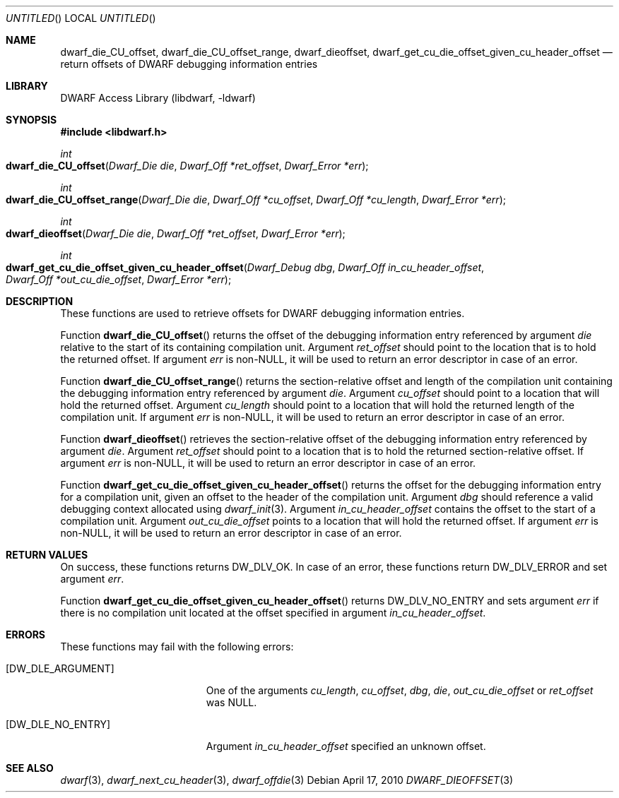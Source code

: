 .\"	$NetBSD$
.\"
.\" Copyright (c) 2010 Kai Wang
.\" All rights reserved.
.\"
.\" Redistribution and use in source and binary forms, with or without
.\" modification, are permitted provided that the following conditions
.\" are met:
.\" 1. Redistributions of source code must retain the above copyright
.\"    notice, this list of conditions and the following disclaimer.
.\" 2. Redistributions in binary form must reproduce the above copyright
.\"    notice, this list of conditions and the following disclaimer in the
.\"    documentation and/or other materials provided with the distribution.
.\"
.\" THIS SOFTWARE IS PROVIDED BY THE AUTHOR AND CONTRIBUTORS ``AS IS'' AND
.\" ANY EXPRESS OR IMPLIED WARRANTIES, INCLUDING, BUT NOT LIMITED TO, THE
.\" IMPLIED WARRANTIES OF MERCHANTABILITY AND FITNESS FOR A PARTICULAR PURPOSE
.\" ARE DISCLAIMED.  IN NO EVENT SHALL THE AUTHOR OR CONTRIBUTORS BE LIABLE
.\" FOR ANY DIRECT, INDIRECT, INCIDENTAL, SPECIAL, EXEMPLARY, OR CONSEQUENTIAL
.\" DAMAGES (INCLUDING, BUT NOT LIMITED TO, PROCUREMENT OF SUBSTITUTE GOODS
.\" OR SERVICES; LOSS OF USE, DATA, OR PROFITS; OR BUSINESS INTERRUPTION)
.\" HOWEVER CAUSED AND ON ANY THEORY OF LIABILITY, WHETHER IN CONTRACT, STRICT
.\" LIABILITY, OR TORT (INCLUDING NEGLIGENCE OR OTHERWISE) ARISING IN ANY WAY
.\" OUT OF THE USE OF THIS SOFTWARE, EVEN IF ADVISED OF THE POSSIBILITY OF
.\" SUCH DAMAGE.
.\"
.\" Id: dwarf_dieoffset.3 2073 2011-10-27 03:30:47Z jkoshy 
.\"
.Dd April 17, 2010
.Os
.Dt DWARF_DIEOFFSET 3
.Sh NAME
.Nm dwarf_die_CU_offset ,
.Nm dwarf_die_CU_offset_range ,
.Nm dwarf_dieoffset ,
.Nm dwarf_get_cu_die_offset_given_cu_header_offset
.Nd return offsets of DWARF debugging information entries
.Sh LIBRARY
.Lb libdwarf
.Sh SYNOPSIS
.In libdwarf.h
.Ft int
.Fo dwarf_die_CU_offset
.Fa "Dwarf_Die die"
.Fa "Dwarf_Off *ret_offset"
.Fa "Dwarf_Error *err"
.Fc
.Ft int
.Fo dwarf_die_CU_offset_range
.Fa "Dwarf_Die die"
.Fa "Dwarf_Off *cu_offset"
.Fa "Dwarf_Off *cu_length"
.Fa "Dwarf_Error *err"
.Fc
.Ft int
.Fo dwarf_dieoffset
.Fa "Dwarf_Die die"
.Fa "Dwarf_Off *ret_offset"
.Fa "Dwarf_Error *err"
.Fc
.Ft int
.Fo dwarf_get_cu_die_offset_given_cu_header_offset
.Fa "Dwarf_Debug dbg"
.Fa "Dwarf_Off in_cu_header_offset"
.Fa "Dwarf_Off *out_cu_die_offset"
.Fa "Dwarf_Error *err"
.Fc
.Sh DESCRIPTION
These functions are used to retrieve offsets for DWARF debugging
information entries.
.Pp
Function
.Fn dwarf_die_CU_offset
returns the offset of the debugging information entry referenced by
argument
.Ar die
relative to the start of its containing compilation unit.
Argument
.Ar ret_offset
should point to the location that is to hold the returned offset.
If argument
.Ar err
is non-NULL, it will be used to return an error descriptor in case of
an error.
.Pp
Function
.Fn dwarf_die_CU_offset_range
returns the section-relative offset and length of the compilation unit
containing the debugging information entry referenced by argument
.Ar die .
Argument
.Ar cu_offset
should point to a location that will hold the returned offset.
Argument
.Ar cu_length
should point to a location that will hold the returned length of the
compilation unit.
If argument
.Ar err
is non-NULL, it will be used to return an error descriptor in case of
an error.
.Pp
Function
.Fn dwarf_dieoffset
retrieves the section-relative offset of the debugging information
entry referenced by argument
.Ar die .
Argument
.Ar ret_offset
should point to a location that is to hold the returned
section-relative offset.
If argument
.Ar err
is non-NULL, it will be used to return an error descriptor in case of
an error.
.Pp
Function
.Fn dwarf_get_cu_die_offset_given_cu_header_offset
returns the offset for the debugging information entry for a
compilation unit, given an offset to the header of the compilation
unit.
Argument
.Ar dbg
should reference a valid debugging context allocated using
.Xr dwarf_init 3 .
Argument
.Ar in_cu_header_offset
contains the offset to the start of a compilation unit.
Argument
.Ar out_cu_die_offset
points to a location that will hold the returned offset.
If argument
.Ar err
is non-NULL, it will be used to return an error descriptor in case of
an error.
.Sh RETURN VALUES
On success, these functions returns
.Dv DW_DLV_OK .
In case of an error, these functions return
.Dv DW_DLV_ERROR
and set argument
.Ar err .
.Pp
Function
.Fn dwarf_get_cu_die_offset_given_cu_header_offset
returns
.Dv DW_DLV_NO_ENTRY
and sets argument
.Ar err
if there is no compilation unit located at the
offset specified in argument
.Ar in_cu_header_offset .
.Sh ERRORS
These functions may fail with the following errors:
.Bl -tag -width ".Bq Er DW_DLE_ARGUMENT"
.It Bq Er DW_DLE_ARGUMENT
One of the arguments
.Va cu_length ,
.Va cu_offset ,
.Va dbg ,
.Va die ,
.Va out_cu_die_offset
or
.Va ret_offset
was NULL.
.It Bq Er DW_DLE_NO_ENTRY
Argument
.Ar in_cu_header_offset
specified an unknown offset.
.El
.Sh SEE ALSO
.Xr dwarf 3 ,
.Xr dwarf_next_cu_header 3 ,
.Xr dwarf_offdie 3
